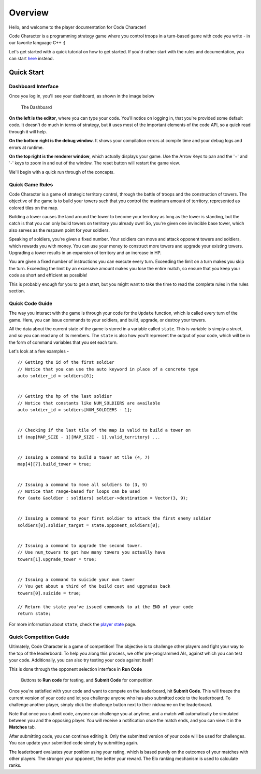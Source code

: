 ========
Overview
========

Hello, and welcome to the player documentation for Code Character!

Code Character is a programming strategy game where you control troops in a turn-based game with code you write - in our favorite language C++ :)

Let's get started with a quick tutorial on how to get started. If you'd rather start with the rules and documentation, you can start `here <rules.html>`_ instead.

Quick Start
===========

Dashboard Interface
-------------------

Once you log in, you'll see your dashboard, as shown in the image below

.. figure:: images/dashboard.jpg
  :width: 100%
  :alt: Dashboard

  The Dashboard

**On the left is the editor**, where you can type your code. You'll notice on logging in, that you're provided some default code. It doesn't do much in terms of strategy, but it uses most of the important elements of the code API, so a quick read through it will help.

**On the bottom right is the debug window**. It shows your compilation errors at compile time and your debug logs and errors at runtime.

**On the top right is the renderer window**, which actually displays your game. Use the Arrow Keys to pan and the '+' and '-' keys to zoom in and out of the window. The reset button will restart the game view.

We'll begin with a quick run through of the concepts.

Quick Game Rules
----------------

Code Character is a game of strategic territory control, through the battle of troops and the construction of towers. The objective of the game is to build your towers such that you control the maximum amount of territory, represented as colored tiles on the map.

Building a tower causes the land around the tower to become your territory as long as the tower is standing, but the catch is that you can only build towers on territory you already own! So, you're given one invincible base tower, which also serves as the respawn point for your soldiers.

Speaking of soldiers, you're given a fixed number. Your soldiers can move and attack opponent towers and soldiers, which rewards you with money. You can use your money to construct more towers and upgrade your existing towers. Upgrading a tower results in an expansion of territory and an increase in HP.

You are given a fixed number of instructions you can execute every turn. Exceeding the limit on a turn makes you skip the turn. Exceeding the limit by an excessive amount makes you lose the entire match, so ensure that you keep your code as short and efficient as possible!

This is probably enough for you to get a start, but you might want to take the time to read the complete rules in the rules section.

Quick Code Guide
----------------

The way you interact with the game is through your code for the ``Update`` function, which is called every turn of the game. Here, you can issue commands to your soldiers, and build, upgrade, or destroy your towers.

All the data about the current state of the game is stored in a variable called ``state``. This is variable is simply a struct, and so you can read any of its members. The ``state`` is also how you'll represent the output of your code, which will be in the form of command variables that you set each turn.

Let's look at a few examples - ::

	// Getting the id of the first soldier
	// Notice that you can use the auto keyword in place of a concrete type
	auto soldier_id = soldiers[0];
	
	
	// Getting the hp of the last soldier
	// Notice that constants like NUM_SOLDIERS are available
	auto soldier_id = soldiers[NUM_SOLDIERS - 1];
	

	// Checking if the last tile of the map is valid to build a tower on
	if (map[MAP_SIZE - 1][MAP_SIZE - 1].valid_territory) ...
	

	// Issuing a command to build a tower at tile (4, 7)
	map[4][7].build_tower = true;
	

	// Issuing a command to move all soldiers to (3, 9)
	// Notice that range-based for loops can be used
	for (auto &soldier : soldiers) soldier->destination = Vector(3, 9);
	

	// Issuing a command to your first soldier to attack the first enemy soldier
	soldiers[0].soldier_target = state.opponent_soldiers[0];


	// Issuing a command to upgrade the second tower.
	// Use num_towers to get how many towers you actually have
	towers[1].upgrade_tower = true;


	// Issuing a command to suicide your own tower
	// You get about a third of the build cost and upgrades back
	towers[0].suicide = true;

	// Return the state you've issued commands to at the END of your code
	return state;

For more information about ``state``, check the `player state <player_state.html>`_ page.

Quick Competition Guide
-----------------------

Ultimately, Code Character is a game of competition! The objective is to challenge other players and fight your way to the top of the leaderboard. To help you along this process, we offer pre-programmed AIs, against which you can test your code. Additionally, you can also try testing your code against itself!

This is done through the opponent selection interface in **Run Code**

.. figure:: images/runcode.jpg
  :width: 500px
  :alt: Dashboard

  Buttons to **Run code** for testing, and **Submit Code** for competition

Once you're satisfied with your code and want to compete on the leaderboard, hit **Submit Code**. This will freeze the current version of your code and let you challenge anyone who has also submitted code to the leaderboard. To challenge another player, simply click the challenge button next to their nickname on the leaderboard.

Note that once you submit code, anyone can challenge you at anytime, and a match will automatically be simulated between you and the opposing player. You will receive a notification once the match ends, and you can view it in the **Matches** tab.

After submitting code, you can continue editing it. Only the submitted version of your code will be used for challenges. You can update your submitted code simply by submitting again.

The leaderboard evaluates your position using your rating, which is based purely on the outcomes of your matches with other players. The stronger your opponent, the better your reward. The Elo ranking mechanism is used to calculate ranks.
